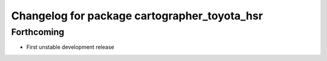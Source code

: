 ^^^^^^^^^^^^^^^^^^^^^^^^^^^^^^^^^^^^^^^^^^^^^
Changelog for package cartographer_toyota_hsr
^^^^^^^^^^^^^^^^^^^^^^^^^^^^^^^^^^^^^^^^^^^^^

Forthcoming
-----------
* First unstable development release
